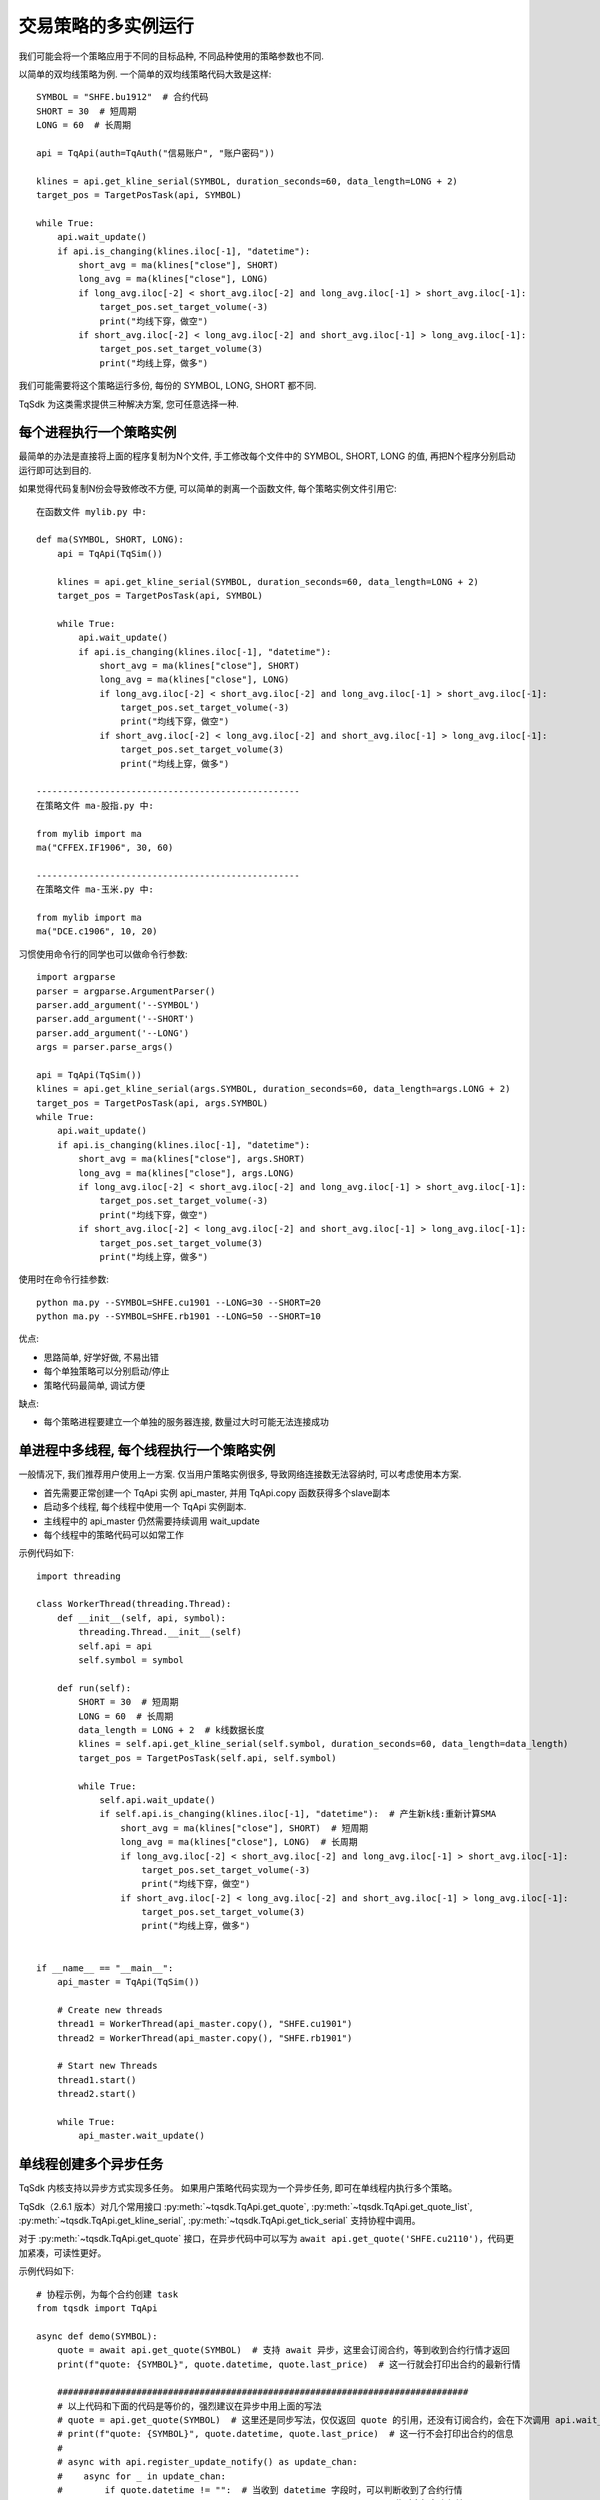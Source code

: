 .. _multi_instance:

交易策略的多实例运行
=================================================
我们可能会将一个策略应用于不同的目标品种, 不同品种使用的策略参数也不同.

以简单的双均线策略为例. 一个简单的双均线策略代码大致是这样::

    SYMBOL = "SHFE.bu1912"  # 合约代码
    SHORT = 30  # 短周期
    LONG = 60  # 长周期

    api = TqApi(auth=TqAuth("信易账户", "账户密码"))

    klines = api.get_kline_serial(SYMBOL, duration_seconds=60, data_length=LONG + 2)
    target_pos = TargetPosTask(api, SYMBOL)

    while True:
        api.wait_update()
        if api.is_changing(klines.iloc[-1], "datetime"):
            short_avg = ma(klines["close"], SHORT)
            long_avg = ma(klines["close"], LONG)
            if long_avg.iloc[-2] < short_avg.iloc[-2] and long_avg.iloc[-1] > short_avg.iloc[-1]:
                target_pos.set_target_volume(-3)
                print("均线下穿，做空")
            if short_avg.iloc[-2] < long_avg.iloc[-2] and short_avg.iloc[-1] > long_avg.iloc[-1]:
                target_pos.set_target_volume(3)
                print("均线上穿，做多")

我们可能需要将这个策略运行多份, 每份的 SYMBOL, LONG, SHORT 都不同.

TqSdk 为这类需求提供三种解决方案, 您可任意选择一种.


每个进程执行一个策略实例
-------------------------------------------------
最简单的办法是直接将上面的程序复制为N个文件, 手工修改每个文件中的 SYMBOL, SHORT, LONG 的值, 再把N个程序分别启动运行即可达到目的.

如果觉得代码复制N份会导致修改不方便, 可以简单的剥离一个函数文件, 每个策略实例文件引用它::

    在函数文件 mylib.py 中:

    def ma(SYMBOL, SHORT, LONG):
        api = TqApi(TqSim())

        klines = api.get_kline_serial(SYMBOL, duration_seconds=60, data_length=LONG + 2)
        target_pos = TargetPosTask(api, SYMBOL)

        while True:
            api.wait_update()
            if api.is_changing(klines.iloc[-1], "datetime"):
                short_avg = ma(klines["close"], SHORT)
                long_avg = ma(klines["close"], LONG)
                if long_avg.iloc[-2] < short_avg.iloc[-2] and long_avg.iloc[-1] > short_avg.iloc[-1]:
                    target_pos.set_target_volume(-3)
                    print("均线下穿，做空")
                if short_avg.iloc[-2] < long_avg.iloc[-2] and short_avg.iloc[-1] > long_avg.iloc[-1]:
                    target_pos.set_target_volume(3)
                    print("均线上穿，做多")

    --------------------------------------------------
    在策略文件 ma-股指.py 中:

    from mylib import ma
    ma("CFFEX.IF1906", 30, 60)

    --------------------------------------------------
    在策略文件 ma-玉米.py 中:

    from mylib import ma
    ma("DCE.c1906", 10, 20)


习惯使用命令行的同学也可以做命令行参数::

    import argparse
    parser = argparse.ArgumentParser()
    parser.add_argument('--SYMBOL')
    parser.add_argument('--SHORT')
    parser.add_argument('--LONG')
    args = parser.parse_args()

    api = TqApi(TqSim())
    klines = api.get_kline_serial(args.SYMBOL, duration_seconds=60, data_length=args.LONG + 2)
    target_pos = TargetPosTask(api, args.SYMBOL)
    while True:
        api.wait_update()
        if api.is_changing(klines.iloc[-1], "datetime"):
            short_avg = ma(klines["close"], args.SHORT)
            long_avg = ma(klines["close"], args.LONG)
            if long_avg.iloc[-2] < short_avg.iloc[-2] and long_avg.iloc[-1] > short_avg.iloc[-1]:
                target_pos.set_target_volume(-3)
                print("均线下穿，做空")
            if short_avg.iloc[-2] < long_avg.iloc[-2] and short_avg.iloc[-1] > long_avg.iloc[-1]:
                target_pos.set_target_volume(3)
                print("均线上穿，做多")

使用时在命令行挂参数::

    python ma.py --SYMBOL=SHFE.cu1901 --LONG=30 --SHORT=20
    python ma.py --SYMBOL=SHFE.rb1901 --LONG=50 --SHORT=10

优点:

* 思路简单, 好学好做, 不易出错
* 每个单独策略可以分别启动/停止
* 策略代码最简单, 调试方便

缺点:

* 每个策略进程要建立一个单独的服务器连接, 数量过大时可能无法连接成功


单进程中多线程, 每个线程执行一个策略实例
-------------------------------------------------
一般情况下, 我们推荐用户使用上一方案. 仅当用户策略实例很多, 导致网络连接数无法容纳时, 可以考虑使用本方案.

* 首先需要正常创建一个 TqApi 实例 api_master, 并用 TqApi.copy 函数获得多个slave副本
* 启动多个线程, 每个线程中使用一个 TqApi 实例副本.
* 主线程中的 api_master 仍然需要持续调用 wait_update
* 每个线程中的策略代码可以如常工作

示例代码如下::

    import threading

    class WorkerThread(threading.Thread):
        def __init__(self, api, symbol):
            threading.Thread.__init__(self)
            self.api = api
            self.symbol = symbol

        def run(self):
            SHORT = 30  # 短周期
            LONG = 60  # 长周期
            data_length = LONG + 2  # k线数据长度
            klines = self.api.get_kline_serial(self.symbol, duration_seconds=60, data_length=data_length)
            target_pos = TargetPosTask(self.api, self.symbol)

            while True:
                self.api.wait_update()
                if self.api.is_changing(klines.iloc[-1], "datetime"):  # 产生新k线:重新计算SMA
                    short_avg = ma(klines["close"], SHORT)  # 短周期
                    long_avg = ma(klines["close"], LONG)  # 长周期
                    if long_avg.iloc[-2] < short_avg.iloc[-2] and long_avg.iloc[-1] > short_avg.iloc[-1]:
                        target_pos.set_target_volume(-3)
                        print("均线下穿，做空")
                    if short_avg.iloc[-2] < long_avg.iloc[-2] and short_avg.iloc[-1] > long_avg.iloc[-1]:
                        target_pos.set_target_volume(3)
                        print("均线上穿，做多")


    if __name__ == "__main__":
        api_master = TqApi(TqSim())

        # Create new threads
        thread1 = WorkerThread(api_master.copy(), "SHFE.cu1901")
        thread2 = WorkerThread(api_master.copy(), "SHFE.rb1901")

        # Start new Threads
        thread1.start()
        thread2.start()

        while True:
            api_master.wait_update()


.. _multi_async_task:

单线程创建多个异步任务
-------------------------------------------------
TqSdk 内核支持以异步方式实现多任务。 如果用户策略代码实现为一个异步任务, 即可在单线程内执行多个策略。

TqSdk（2.6.1 版本）对几个常用接口 :py:meth:`~tqsdk.TqApi.get_quote`, :py:meth:`~tqsdk.TqApi.get_quote_list`, :py:meth:`~tqsdk.TqApi.get_kline_serial`, :py:meth:`~tqsdk.TqApi.get_tick_serial` 支持协程中调用。

对于 :py:meth:`~tqsdk.TqApi.get_quote` 接口，在异步代码中可以写为 ``await api.get_quote('SHFE.cu2110')``，代码更加紧凑，可读性更好。

示例代码如下::

    # 协程示例，为每个合约创建 task
    from tqsdk import TqApi

    async def demo(SYMBOL):
        quote = await api.get_quote(SYMBOL)  # 支持 await 异步，这里会订阅合约，等到收到合约行情才返回
        print(f"quote: {SYMBOL}", quote.datetime, quote.last_price)  # 这一行就会打印出合约的最新行情

        ##############################################################################
        # 以上代码和下面的代码是等价的，强烈建议在异步中用上面的写法
        # quote = api.get_quote(SYMBOL)  # 这里还是同步写法，仅仅返回 quote 的引用，还没有订阅合约，会在下次调用 api.wait_update() 时才发出订阅合约请求
        # print(f"quote: {SYMBOL}", quote.datetime, quote.last_price)  # 这一行不会打印出合约的信息
        #
        # async with api.register_update_notify() as update_chan:
        #    async for _ in update_chan:
        #        if quote.datetime != "":  # 当收到 datetime 字段时，可以判断收到了合约行情
        #            print(SYMBOL, quote.datetime, quote.last_price)  # 此时会打印出行情
        #            break
        ##############################################################################

        async with api.register_update_notify() as update_chan:
            async for _ in update_chan:
                if api.is_changing(quote):
                    print(SYMBOL, quote.datetime, quote.last_price)
                # ... 策略代码 ...

    api = TqApi(auth=TqAuth("信易账户", "账户密码"))
    # 为每个合约创建异步任务
    api.create_task(demo("SHFE.rb2107"))
    api.create_task(demo("DCE.m2109"))

    while True:
        api.wait_update()


下面是一个更完整的示例，用异步方式实现为每个合约创建双均线策略，示例代码如下::

    # 协程示例，为每个合约创建 task
    from tqsdk import TqApi

    api = TqApi(auth=TqAuth("信易账户", "账户密码"))  # 构造 api 实例

    async def demo(SYMBOL, SHORT, LONG):
        """
        双均线策略 -- SYMBOL: 合约, SHORT: 短周期, LONG: 长周期
        """
        data_length = LONG + 2  # k线数据长度
        # get_kline_serial 支持 await 异步写法，这里会订阅 K 线，等到收到 k 线数据才返回
        klines = await api.get_kline_serial(SYMBOL, duration_seconds=60, data_length=data_length)
        target_pos = TargetPosTask(api, SYMBOL)
        async with api.register_update_notify() as update_chan:
            async for _ in update_chan:
                if api.is_changing(klines.iloc[-1], "datetime"):
                    short_avg = ma(klines["close"], SHORT)  # 短周期
                    long_avg = ma(klines["close"], LONG)  # 长周期
                    if long_avg.iloc[-2] < short_avg.iloc[-2] and long_avg.iloc[-1] > short_avg.iloc[-1]:
                        target_pos.set_target_volume(-3)
                        print("均线下穿，做空")
                    if short_avg.iloc[-2] < long_avg.iloc[-2] and short_avg.iloc[-1] > long_avg.iloc[-1]:
                        target_pos.set_target_volume(3)
                        print("均线上穿，做多")

    # 为每个合约创建异步任务
    api.create_task(demo("SHFE.rb2107", 30, 60))
    api.create_task(demo("DCE.m2109", 30, 60))
    api.create_task(demo("DCE.jd2109", 30, 60))

    while True:
        api.wait_update()


优点:

* 单线程内执行多个策略, 只消耗一份网络连接
* 没有线程或进程切换成本, 性能高, 延时低, 内存消耗小, 性能最优

缺点:

* 用户需熟练掌握 asyncio 异步编程, 学习成本高


example 中的 `gridtrading_async.py <https://github.com/shinnytech/tqsdk-python/blob/master/tqsdk/demo/example/gridtrading_async.py>`_ 就是一个完全按异步框架实现的网格交易策略. 有意学习的同学可以与 gridtrading.py 对比一下
